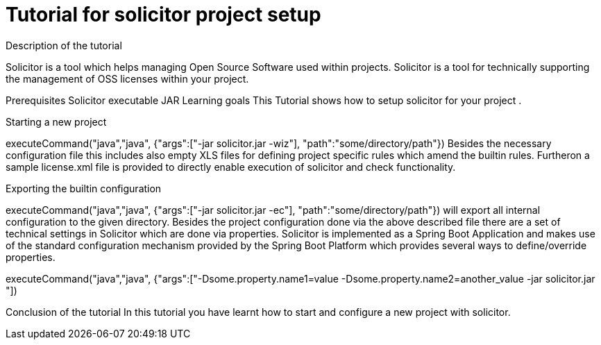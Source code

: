 = Tutorial for solicitor project setup
Description of the tutorial

Solicitor is a tool which helps managing Open Source Software used within projects. Solicitor is a tool for technically supporting the management of OSS licenses within your project.

Prerequisites
Solicitor executable JAR
Learning goals
This Tutorial shows how to setup solicitor for your project .

====

====
Starting a new project
[step]
executeCommand("java","java", {"args":["-jar solicitor.jar -wiz"], "path":"some/directory/path"})
Besides the necessary configuration file this includes also empty XLS files for defining project specific rules which amend the builtin rules. Furtheron a sample license.xml file is provided to directly enable execution of solicitor and check functionality.
====
Exporting the builtin configuration
[step]
executeCommand("java","java", {"args":["-jar solicitor.jar -ec"], "path":"some/directory/path"})
will export all internal configuration to the given directory.
Besides the project configuration done via the above described file there are a set of technical settings in Solicitor which are done via properties. Solicitor is implemented as a Spring Boot Application and makes use of the standard configuration mechanism provided by the Spring Boot Platform which provides several ways to define/override properties.
[step]
executeCommand("java","java", {"args":["-Dsome.property.name1=value -Dsome.property.name2=another_value -jar solicitor.jar "])
====

Conclusion of the tutorial
In this tutorial you have learnt how to start and configure a new project with solicitor.

====